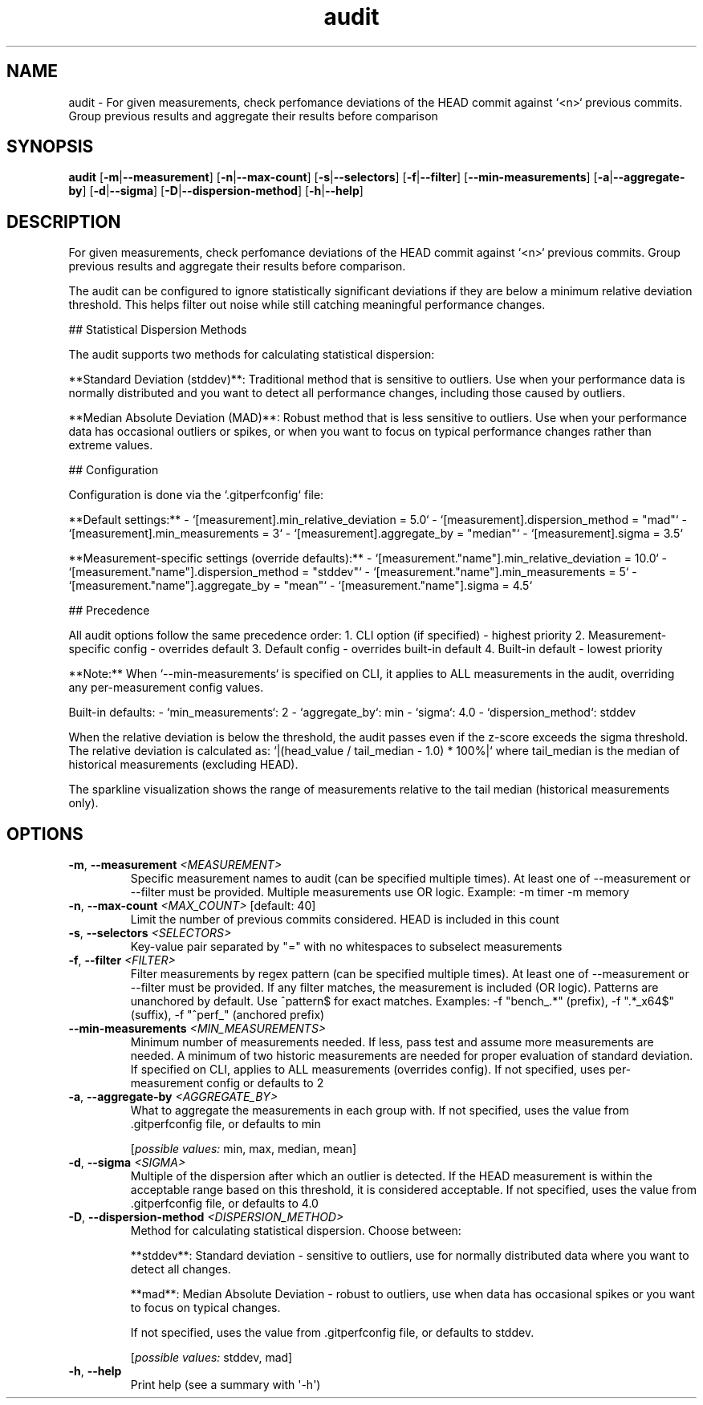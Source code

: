 .ie \n(.g .ds Aq \(aq
.el .ds Aq '
.TH audit 1  "audit " 
.SH NAME
audit \- For given measurements, check perfomance deviations of the HEAD commit against `<n>` previous commits. Group previous results and aggregate their results before comparison
.SH SYNOPSIS
\fBaudit\fR [\fB\-m\fR|\fB\-\-measurement\fR] [\fB\-n\fR|\fB\-\-max\-count\fR] [\fB\-s\fR|\fB\-\-selectors\fR] [\fB\-f\fR|\fB\-\-filter\fR] [\fB\-\-min\-measurements\fR] [\fB\-a\fR|\fB\-\-aggregate\-by\fR] [\fB\-d\fR|\fB\-\-sigma\fR] [\fB\-D\fR|\fB\-\-dispersion\-method\fR] [\fB\-h\fR|\fB\-\-help\fR] 
.SH DESCRIPTION
For given measurements, check perfomance deviations of the HEAD commit against `<n>` previous commits. Group previous results and aggregate their results before comparison.
.PP
The audit can be configured to ignore statistically significant deviations if they are below a minimum relative deviation threshold. This helps filter out noise while still catching meaningful performance changes.
.PP
## Statistical Dispersion Methods
.PP
The audit supports two methods for calculating statistical dispersion:
.PP
**Standard Deviation (stddev)**: Traditional method that is sensitive to outliers. Use when your performance data is normally distributed and you want to detect all performance changes, including those caused by outliers.
.PP
**Median Absolute Deviation (MAD)**: Robust method that is less sensitive to outliers. Use when your performance data has occasional outliers or spikes, or when you want to focus on typical performance changes rather than extreme values.
.PP
## Configuration
.PP
Configuration is done via the `.gitperfconfig` file:
.PP
**Default settings:** \- `[measurement].min_relative_deviation = 5.0` \- `[measurement].dispersion_method = "mad"` \- `[measurement].min_measurements = 3` \- `[measurement].aggregate_by = "median"` \- `[measurement].sigma = 3.5`
.PP
**Measurement\-specific settings (override defaults):** \- `[measurement."name"].min_relative_deviation = 10.0` \- `[measurement."name"].dispersion_method = "stddev"` \- `[measurement."name"].min_measurements = 5` \- `[measurement."name"].aggregate_by = "mean"` \- `[measurement."name"].sigma = 4.5`
.PP
## Precedence
.PP
All audit options follow the same precedence order: 1. CLI option (if specified) \- highest priority 2. Measurement\-specific config \- overrides default 3. Default config \- overrides built\-in default 4. Built\-in default \- lowest priority
.PP
**Note:** When `\-\-min\-measurements` is specified on CLI, it applies to ALL measurements in the audit, overriding any per\-measurement config values.
.PP
Built\-in defaults: \- `min_measurements`: 2 \- `aggregate_by`: min \- `sigma`: 4.0 \- `dispersion_method`: stddev
.PP
When the relative deviation is below the threshold, the audit passes even if the z\-score exceeds the sigma threshold. The relative deviation is calculated as: `|(head_value / tail_median \- 1.0) * 100%|` where tail_median is the median of historical measurements (excluding HEAD).
.PP
The sparkline visualization shows the range of measurements relative to the tail median (historical measurements only).
.SH OPTIONS
.TP
\fB\-m\fR, \fB\-\-measurement\fR \fI<MEASUREMENT>\fR
Specific measurement names to audit (can be specified multiple times). At least one of \-\-measurement or \-\-filter must be provided. Multiple measurements use OR logic. Example: \-m timer \-m memory
.TP
\fB\-n\fR, \fB\-\-max\-count\fR \fI<MAX_COUNT>\fR [default: 40]
Limit the number of previous commits considered. HEAD is included in this count
.TP
\fB\-s\fR, \fB\-\-selectors\fR \fI<SELECTORS>\fR
Key\-value pair separated by "=" with no whitespaces to subselect measurements
.TP
\fB\-f\fR, \fB\-\-filter\fR \fI<FILTER>\fR
Filter measurements by regex pattern (can be specified multiple times). At least one of \-\-measurement or \-\-filter must be provided. If any filter matches, the measurement is included (OR logic). Patterns are unanchored by default. Use ^pattern$ for exact matches. Examples: \-f "bench_.*" (prefix), \-f ".*_x64$" (suffix), \-f "^perf_" (anchored prefix)
.TP
\fB\-\-min\-measurements\fR \fI<MIN_MEASUREMENTS>\fR
Minimum number of measurements needed. If less, pass test and assume more measurements are needed. A minimum of two historic measurements are needed for proper evaluation of standard deviation. If specified on CLI, applies to ALL measurements (overrides config). If not specified, uses per\-measurement config or defaults to 2
.TP
\fB\-a\fR, \fB\-\-aggregate\-by\fR \fI<AGGREGATE_BY>\fR
What to aggregate the measurements in each group with. If not specified, uses the value from .gitperfconfig file, or defaults to min
.br

.br
[\fIpossible values: \fRmin, max, median, mean]
.TP
\fB\-d\fR, \fB\-\-sigma\fR \fI<SIGMA>\fR
Multiple of the dispersion after which an outlier is detected. If the HEAD measurement is within the acceptable range based on this threshold, it is considered acceptable. If not specified, uses the value from .gitperfconfig file, or defaults to 4.0
.TP
\fB\-D\fR, \fB\-\-dispersion\-method\fR \fI<DISPERSION_METHOD>\fR
Method for calculating statistical dispersion. Choose between:

**stddev**: Standard deviation \- sensitive to outliers, use for normally distributed data where you want to detect all changes.

**mad**: Median Absolute Deviation \- robust to outliers, use when data has occasional spikes or you want to focus on typical changes.

If not specified, uses the value from .gitperfconfig file, or defaults to stddev.
.br

.br
[\fIpossible values: \fRstddev, mad]
.TP
\fB\-h\fR, \fB\-\-help\fR
Print help (see a summary with \*(Aq\-h\*(Aq)
